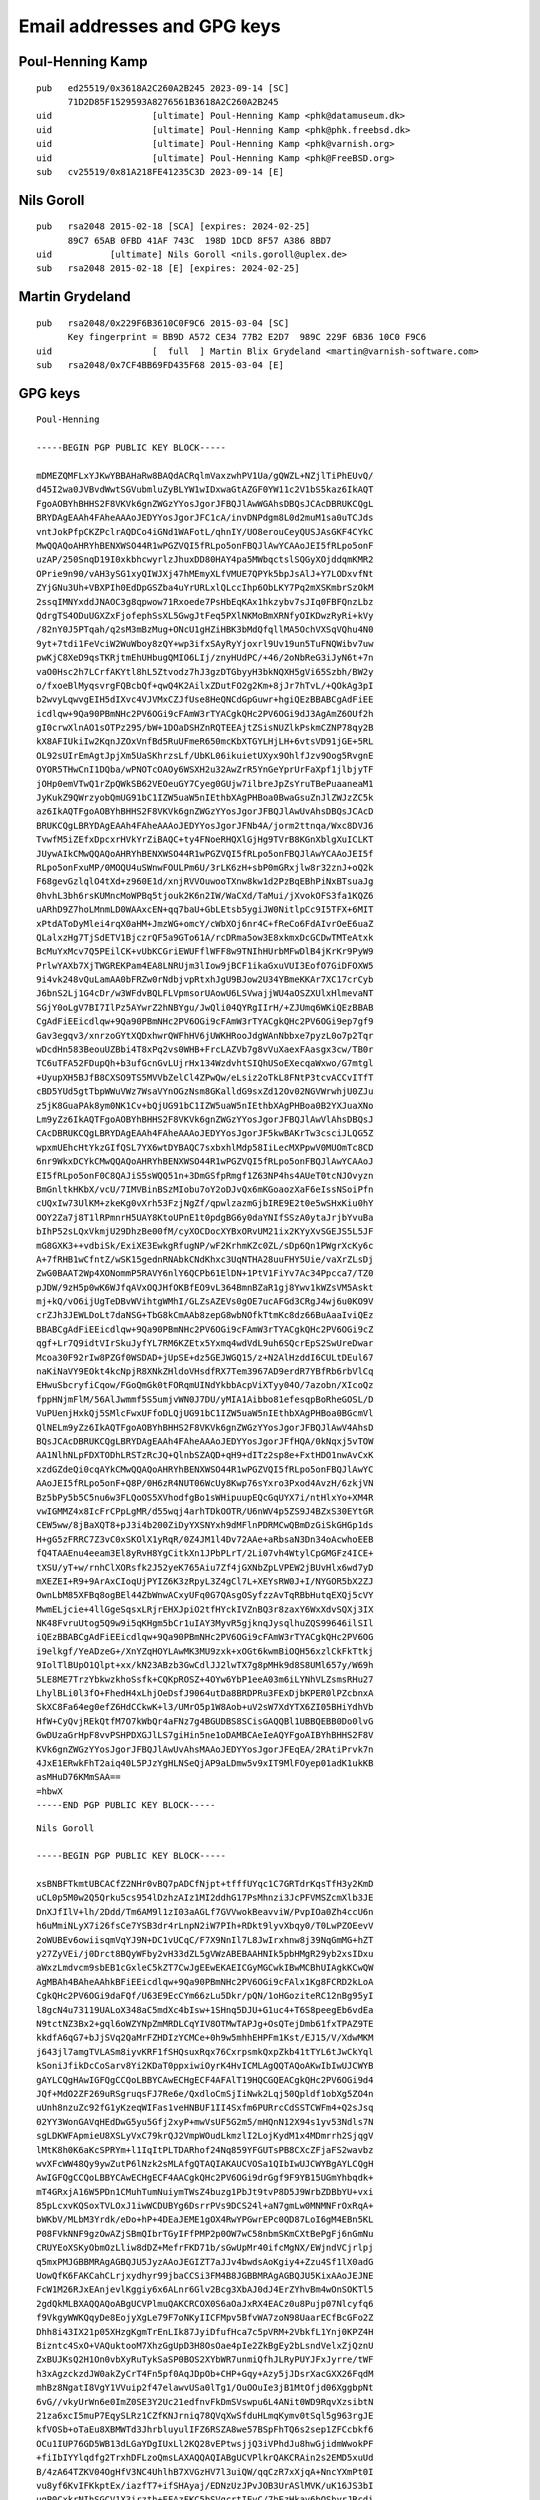 .. _gpg_keys:

Email addresses and GPG keys
============================

.. highlight:: text

Poul-Henning Kamp
-----------------

::

	pub   ed25519/0x3618A2C260A2B245 2023-09-14 [SC]
	      71D2D85F1529593A8276561B3618A2C260A2B245
	uid                   [ultimate] Poul-Henning Kamp <phk@datamuseum.dk>
	uid                   [ultimate] Poul-Henning Kamp <phk@phk.freebsd.dk>
	uid                   [ultimate] Poul-Henning Kamp <phk@varnish.org>
	uid                   [ultimate] Poul-Henning Kamp <phk@FreeBSD.org>
	sub   cv25519/0x81A218FE41235C3D 2023-09-14 [E]


Nils Goroll
-----------

::

	pub   rsa2048 2015-02-18 [SCA] [expires: 2024-02-25]
	      89C7 65AB 0FBD 41AF 743C  198D 1DCD 8F57 A386 8BD7
	uid           [ultimate] Nils Goroll <nils.goroll@uplex.de>
	sub   rsa2048 2015-02-18 [E] [expires: 2024-02-25]

Martin Grydeland
----------------

::

	pub   rsa2048/0x229F6B3610C0F9C6 2015-03-04 [SC]
	      Key fingerprint = BB9D A572 CE34 77B2 E2D7  989C 229F 6B36 10C0 F9C6
	uid                   [  full  ] Martin Blix Grydeland <martin@varnish-software.com>
	sub   rsa2048/0x7CF4BB69FD435F68 2015-03-04 [E]


GPG keys
--------

::

	Poul-Henning
	
	-----BEGIN PGP PUBLIC KEY BLOCK-----
	
	mDMEZQMFLxYJKwYBBAHaRw8BAQdACRqlmVaxzwhPV1Ua/gQWZL+NZjlTiPhEUvQ/
	d45I2wa0JVBvdWwtSGVubmluZyBLYW1wIDxwaGtAZGF0YW11c2V1bS5kaz6IkAQT
	FgoAOBYhBHHS2F8VKVk6gnZWGzYYosJgorJFBQJlAwWGAhsDBQsJCAcDBRUKCQgL
	BRYDAgEAAh4FAheAAAoJEDYYosJgorJFC1cA/invDNPdgm8L0d2muM1sa0uTCJds
	vntJokPfpCKZPclrAQDCo4iGNd1WAFotL/qhnIY/UO8erouCeyQUSJAsGKF4CYkC
	MwQQAQoAHRYhBENXWSO44R1wPGZVQI5fRLpo5onFBQJlAwYCAAoJEI5fRLpo5onF
	uzAP/250SnqD19I0xkbhcwyrlzJhuxDD80HAY4pa5MWbqctslSQGyXOjddqmKMR2
	OPrie9n90/vAH3ySG1xyQIWJXj47hMEmyXLfVMUE7QPYk5bpJsAlJ+Y7LODxvfNt
	ZYjGNu3Uh+VBXPIh0EdDpGSZba4uYrURLxlQLccIhp6ObLKY7Pq2mXSKmbrSzOkM
	2ssqIMNYxddJNAOC3g8qpwow71Rxoede7PsHbEqKAx1hkzybv7sJIq0FBFQnzLbz
	QdrgTS4ODuUGXZxFjofephSsXL5GwgJtFeq5PXlNKMoBmXRNfyOIKDwzRyRi+kVy
	/82nY0J5PTqah/q2sM3mBzMug+ONcU1gHZiHBK3bMdQfqllMA5OchVXSqVQhu4N0
	9yt+7tdi1FeVciW2WuWboy8zQY+wp3ifxSAyRyYjoxrl9Uv19un5TuFNQWibv7uw
	pwKjC8XeD9qsTKRjtmEhUHbugQMIO6LIj/znyHUdPC/+46/2oNbReG3iJyN6t+7n
	vaO0Hsc2h7LCrfAKYtl8hL5Ztvodz7hJ3gzDTGbyyH3bkNQXH5gVi65Szbh/BW2y
	o/fxoeBlMyqsvrgFQBcbQf+qwQ4K2AilxZDutFO2g2Km+8jJr7hTvL/+QOkAg3pI
	b2wvyLqwvgEIH5dIXvc4VJVMxCZJfUse8HeQNCdGpGuwr+hgiQEzBBABCgAdFiEE
	icdlqw+9Qa90PBmNHc2PV6OGi9cFAmW3rTYACgkQHc2PV6OGi9dJ3AgAmZ6OUf2h
	gI0crwXlnAO1sOTPz295/bW+1DOaDSHZnRQTEEAjtZSisNUZlkPskmCZNP78qy2B
	kX8AFIUkiIw2KqnJZOxVnfBd5RuUFmeR650mcKbXTGYLHjLH+6vtsVD91jGE+5RL
	OL92sUIrEmAgtJpjXm5UaSKhrzsLf/UbKL06ikuietUXyx9OhlfJzv9Oog5RvgnE
	OYOR5THwCnI1DQba/wPNOTcOAOy6WSXH2u32AwZrR5YnGeYprUrFaXpf1jlbjyTF
	jOHp0emVTwQ1rZpQWkSB62VEOeuGY7Cyeg0GUjw7ilbreJpZsYruTBePuaaneaM1
	JyKukZ9QWrzyobQmUG91bC1IZW5uaW5nIEthbXAgPHBoa0BwaGsuZnJlZWJzZC5k
	az6IkAQTFgoAOBYhBHHS2F8VKVk6gnZWGzYYosJgorJFBQJlAwUvAhsDBQsJCAcD
	BRUKCQgLBRYDAgEAAh4FAheAAAoJEDYYosJgorJFNb4A/jorm2ttnqa/Wxc8DVJ6
	TvwfM5iZEfxDpcxrHVkYrZiBAQC+ty4FNoeRHQXlGjHg9TVrB8KGnXblgXuICLKT
	JUywAIkCMwQQAQoAHRYhBENXWSO44R1wPGZVQI5fRLpo5onFBQJlAwYCAAoJEI5f
	RLpo5onFxuMP/0MOQU4uSWnwFOULPm6U/3rLK6zH+sbP0mGRxjlw8r32znJ+oQ2k
	F68gevGzlqlO4tXd+z960E1d/xnjRVVOuwooTXnw8kw1d2PzBqEBhPiNxBTsuaJg
	0hvhL3bh6rsKUMncMoWPBq5tjouk2K6n2IW/WaCXd/TaMui/jXvokOFS3fa1KQZ6
	uARhD9Z7hoLMnmLD0WAAxcEN+qq7baU+GbLEtsb5ygiJW0NitlpCc9I5TFX+6MIT
	xPtdAToDyMlei4rqX0aHM+JmzWG+omcY/cWbXOj6nr4C+fReCo6FdAIvrOeE6uaZ
	QLalxzHg7TjSdETV1BjczrQF5a9GTo61A/rcDRma5ow3E8xkmxDcGCDwTMTeAtxk
	BcMuYxMcv7Q5PEilCK+vUbKCGriEWUFflWFF8w9TNIhHUrbMFwDlB4jKrKr9PyW9
	PrlwYAXb7XjTWGREKPam4EA8LNRUjm3lIow9jBCF1ikaGxuVUI3EofO7GiDFOXW5
	9i4vk248vQuLamAA0bFRZw0rNdbjvpRtxhJgU9BJow2U34YBmeKKAr7XC17crCyb
	J6bnS2Lj1G4cDr/w3WFdvBQLFLVpmsorUAowU6LSVwajjWU4aOSZXUlxHlmevaNT
	SGjY0oLgV7BI7IlPz5AYwrZ2hNBYgu/JwQli04QYRgIIrH/+ZJUmq6WKiQEzBBAB
	CgAdFiEEicdlqw+9Qa90PBmNHc2PV6OGi9cFAmW3rTYACgkQHc2PV6OGi9ep7gf9
	Gav3egqv3/xnrzoGYtXQDxhwrQWFhHV6jUWKHRooJdgWAnNbbxe7pyzL0o7p2Tqr
	wDcdHn583BeouUZBbi4T8xPq2vs0WHB+FrcLAZVb7g8vVuXaexFAasgx3cw/TB0r
	TC6uTFA52FDupQh+b3ufGcnGvLUjrHx134WzdvhtSIQhUSoEXecqaWxwo/G7mtgl
	+UyupXH5BJfB8CXSO9TS5MVVbZelCl4ZPwQw/eLsiz2oTkL8FNtP3tcvACCvITfT
	cBD5YUd5gtTbpWWuVWz7WsaVYnOGzNsm8GKalldG9sxZd12Ov02NGVWrwhjU0ZJu
	z5jK8GuaPAk8ym0NK1Cv+bQjUG91bC1IZW5uaW5nIEthbXAgPHBoa0B2YXJuaXNo
	Lm9yZz6IkAQTFgoAOBYhBHHS2F8VKVk6gnZWGzYYosJgorJFBQJlAwVlAhsDBQsJ
	CAcDBRUKCQgLBRYDAgEAAh4FAheAAAoJEDYYosJgorJF5kwBAKrTw3csciJLQG5Z
	wpxmUEhcHtYkzGIfQSL7YX6wtDYBAQC7sxbxhlMdp58IiLecMXPpwV0MUOmTc8CD
	6nr9WkxDCYkCMwQQAQoAHRYhBENXWSO44R1wPGZVQI5fRLpo5onFBQJlAwYCAAoJ
	EI5fRLpo5onF0C8QAJiS5sWQQ51n+3DmGSfpRmgf1Z63NP4hs4AUeT0tcNJOvyzn
	BmGnltkHKbX/vcU/7IMVBinBSzMIobu7oY2oDJvQx6mKGoaozXaF6eIssNSoiPfn
	cUQxIw73UlKM+zkeKg0vXrh53FzjNgZf/qpwlzazmGjbIRE9E2t0e5wSHxKiu0hY
	OOY2Za7j8T1lRPmnrH5UAY8KtoUPnE1t0pdgBG6y0daYNIfSSzA0ytaJrjbYvuBa
	bIhP52sLQxVkmjU29DhzBe00fM/cyXOCDocXYBxORvUM21ix2KYyXvSGEJS5L5JF
	mG8GXK3++vdbiSk/ExiXE3EwkgRfugNP/wF2KrhmKZc0ZL/sDp6Qn1PWgrXcKy6c
	A+7fRHB1wCfntZ/wSK15gednRNAbkCNdKhxc3UqNTHA28uuFHY5Uie/vaXrZLsDj
	ZwG0BAAT2Wp4XONommP5RAVY6nlY6QCPb61ElDN+1PtV1FiYv7Ac34Ppcca7/TZ0
	pJDW/9zH5p0wK6WJfqAVxOQJHfOKBfEO9vL364BmnBZaR1gj8Ywv1kWZsVM5Askt
	mj+kQ/vO6ijUgTeDBvWVihtgWMhI/GLZsAZEVs0gOE7ucAFGd3CRgJ4wj6u0KO9V
	crZJh3JEWLDoLt7daNSG+TbG8kCmAAb8zepG8wbNOfkTtmKc8dz66BuAaaIviQEz
	BBABCgAdFiEEicdlqw+9Qa90PBmNHc2PV6OGi9cFAmW3rTYACgkQHc2PV6OGi9cZ
	qgf+Lr7Q9idtVIrSkuJyfYL7RM6KZEtx5Yxmq4wdVdL9uh6SQcrEpS2SwUreDwar
	Mcoa30F92rIw8PZGf0WSDAD+jUpSE+dz5GEJWGQ15/z+N2AlHzddI6CULtDEul67
	naKiNaVY9EOkt4kcNpjR8XNkZHldoVHsdfRX7Tem3967AD9erdR7YBfRb6rbVlCq
	EHwuSbcryfiCqow/FGoQmGk0tFORqmUINdYkbbAcpViXTyy04O/7azobn/XIcoQz
	fppHNjmFlM/56AlJwmmf5S5umjvWN0J7DU/yMIA1Aibbo81efesqpBoRheGOSL/D
	VuPUenjHxkQj5SMlcFwxUFfoDLQjUG91bC1IZW5uaW5nIEthbXAgPHBoa0BGcmVl
	QlNELm9yZz6IkAQTFgoAOBYhBHHS2F8VKVk6gnZWGzYYosJgorJFBQJlAwV4AhsD
	BQsJCAcDBRUKCQgLBRYDAgEAAh4FAheAAAoJEDYYosJgorJFfHQA/0kNqxj5vTOW
	AA1NlhNLpFDXTODhLRSTzRcJQ+QlnbSZAQD+qH9+dITz2sp8e+FxtHDO1nwAvCxK
	xzdGZdeQi0cqAYkCMwQQAQoAHRYhBENXWSO44R1wPGZVQI5fRLpo5onFBQJlAwYC
	AAoJEI5fRLpo5onF+Q8P/0H6zR4NUT06WcUy8Kwp76sYxro3Pxod4AvzH/6zkjVN
	Bz5bPy5b5C5nu6w3FLQoOS5XVhodfgBo1sWHipuupEQcGqUYX7i/ntHlxYo+XM4R
	vwIGMMZ4x8IcFrCPpLgMR/d55wqj4arhTDkOOTR/U6nWV4p5ZS9J4BZxS30EYtGR
	CEW5ww/8jBaXQT8+pJ3i4b200ZiDyYXSNYxh9dMFlnPDRMCwQBmDzGiSkGHGp1ds
	H+gG5zFRRC7Z3vC0xSKOlX1yRqR/0Z4JM1l4Dv72AAe+aRbsaN3Dn34oAcwhoEEB
	fQ4TAAEnu4eeam3El8yRvH8YgCitkXn1JPbPLrT/2Li07vh4WtylCpGMGFz4ICE+
	tXSU/yT+w/rnhClXORsfk2J52yeK765Aiu7Zf4jGXNbZpLVPEW2jBUvHlx6wd7yD
	mXEZEI+R9+9ArAxCIoqUjPYIZ6K3zRpyL3Z4gCl7L+XEYsRW0J+I/NYGOR5bX2ZJ
	OwnLbM85XFBq8ogBEl44ZbWnwACxyUFq0G7QAsgOSyfzzAvTqRBbHutqEXQj5cVY
	MwmELjcie+4llGgeSqsxLRjrEHXJpiO2tfHYckIVZnBQ3r8zaxY6WxXdvSQXj3IX
	NK48FvruUtog5Q9w9i5qKHgm5bCr1uIAY3MyvR5gjknqJysqlhuZQS99646ilSIl
	iQEzBBABCgAdFiEEicdlqw+9Qa90PBmNHc2PV6OGi9cFAmW3rTYACgkQHc2PV6OG
	i9elkgf/YeADzeG+/XnYZqHOYLAwMK3MU9zxk+xOGt6kwmBiOQH56xzlCkFkTtkj
	9IolTlBUpO1Qlpt+xx/kN23ABzb3GwCdlJJ2lwTX7g8pMHk9d8S8UMl657y/W69h
	5LE8ME7TrzYbkwzkhoSsfk+CQKpROSZ+4OYw6YbP1eeA03m6iLYNhVLZsmsRHu27
	LhylBLi0l3fO+FhedH4xLhjOeDsfJ9064utDa8BRDPRu3FExDjbKPER0lPZcbnxA
	SkXC8Fa64eg0efZ6HdCCkwK+l3/UMrO5p1W8Aob+uV2sW7XdYTX6ZI05BHiYdhVb
	HfW+CyQvjREkQtfM7O7kWbQr4aFNz7g4BGUDBS8SCisGAQQBl1UBBQEBB0Do0lvG
	GwDUzaGrHpF8vvPSHPDXGJlLS7giHin5ne1oDAMBCAeIeAQYFgoAIBYhBHHS2F8V
	KVk6gnZWGzYYosJgorJFBQJlAwUvAhsMAAoJEDYYosJgorJFEqEA/2RAtiPrvk7n
	4JxE1ERwkFhT2aiq40L5PJzYgHLNSeQjAP9aLDmw5v9xIT9MlFOyep01adK1ukKB
	asMHuD76KMmSAA==
	=hbwX
	-----END PGP PUBLIC KEY BLOCK-----

::

	Nils Goroll
	
        -----BEGIN PGP PUBLIC KEY BLOCK-----
        
        xsBNBFTkmtUBCACfZ2NHr0vBQ7pADCfNjpt+tfffUYqc1C7GRTdrKqsTfH3y2KmD
        uCL0p5M0w2Q5Qrku5cs954lDzhzAIz1MI2ddhG17PsMhnzi3JcPFVMSZcmXlb3JE
        DnXJfIlV+lh/2Ddd/Tm6AM9l1zI03aAGLf7GVVwokBeavviW/PvpIOa0Zh4ccU6n
        h6uMmiNLyX7i26fsCe7YSB3dr4rLnpN2iW7PIh+RDkt9lyvXbqy0/T0LwPZOEevV
        2oWUBEv6owiisqmVqYJ9N+DC1vUCqC/F7X9NnIl7L8JwIrxhnw8j39NqGmMG+hZT
        y27ZyVEi/j0Drct8BQyWFby2vH33dZL5gVWzABEBAAHNIk5pbHMgR29yb2xsIDxu
        aWxzLmdvcm9sbEB1cGxleC5kZT7CwJgEEwEKAEICGyMGCwkIBwMCBhUIAgkKCwQW
        AgMBAh4BAheAAhkBFiEEicdlqw+9Qa90PBmNHc2PV6OGi9cFAlx1Kg8FCRD2kLoA
        CgkQHc2PV6OGi9daFQf/U63E9EcCYm66zLu5Dkr/pQN/1oHGoziteRC12nBg95yI
        l8gcN4u73119UALoX348aC5mdXc4bIsw+1SHnq5DJU+G1uc4+T6S8peegEb6vdEa
        N9tctNZ3Bx2+gql6oWZYNpZmMRDLCqYIV8OTMwTAPJg+OsQTejDmb61fxTPAZ9TE
        kkdfA6qG7+bJjSVq2QaMrFZHDIzYCMCe+0h9w5mhhEHPFm1Kst/EJ15/V/XdwMKM
        j643jl7amgTVLASm8iyvKRF1fSHQsuxRqx76CxrpsmkQxpZkb41tTYL6tJwCkYql
        kSoniJfikDcCoSarv8Yi2KDaT0ppxiwiOyrK4HvICMLAgQQTAQoAKwIbIwUJCWYB
        gAYLCQgHAwIGFQgCCQoLBBYCAwECHgECF4AFAlT19HQCGQEACgkQHc2PV6OGi9d4
        JQf+MdO2ZF269uRSgruqsFJ7Re6e/QxdloCmSjIiNwk2Lqj50Qpldf1obXg5ZO4n
        uUnh8nzuZc92fG1yKzeqWIFas1veHNBUF1II4Sxfm6PURrcCdSSTCWFm4+Q2sJsq
        02YY3WonGAVqHEdDwG5yu5Gfj2xyP+mwVsUF5G2m5/mHQnN12X94s1yv53Ndls7N
        sgLDKWFApmieU8XSLyVxC79krQJ2VmpWOudLkmzlI2LojKydM1x4MDmrrh2SjqgV
        lMtK8h0K6aKcSPRYm+l1IqItPLTDARhof24Nq859YFGUTsPB8CXcZFjaFS2wavbz
        wvXFcWW48Qy9ywZutP6lNzk2sMLAfgQTAQIAKAUCVOSa1QIbIwUJCWYBgAYLCQgH
        AwIGFQgCCQoLBBYCAwECHgECF4AACgkQHc2PV6OGi9drGgf9F9YB15UGmYhbqdk+
        mT4GRxjA16W5PDn1CMuhTumNuiymTWsZ4buzg1PbJt9tvP8D5J9WrbZDBbYU+vxi
        85pLcxvKQSoxTVLOxJ1iwWCDUBYg6DsrrPVs9DCS24l+aN7gmLw0MNMNFrOxRqA+
        bWKbV/MLbM3Yrdk/eDo+hP+4DEaJEME1gOX4RwYPGwrEPc0QD87LoI6gM4EBn5KL
        P08FVkNNF9gzOwAZjSBmQIbrTGyIFfPMP2p0OW7wC58nbmSKmCXtBePgFj6nGmNu
        CRUYEoXSKyObmOzLliw8dDZ+MefrFKD71b/sGwUpMr40ifcMgNX/EWjndVCjrlpj
        q5mxPMJGBBMRAgAGBQJU5JyzAAoJEGIZT7aJJv4bwdsAoKgiy4+Zzu4Sf1lX0adG
        UowQfK6FAKCahCLrjxydhyr99jbaCCSi3FM4B8JGBBMRAgAGBQJU5KixAAoJEJNE
        FcW1M26RJxEAnjevlKggiy6x6ALnr6Glv2Bcg3XbAJ0dJ4ErZYhvBm4wOnSOKTl5
        2gdQkMLBXAQQAQoABgUCVPlmuQAKCRCOX0S6aOaJxRX4EACz0u8Pujp07Nlcyfq6
        f9VkgyWWKQqyDe8EojyXgLe79F7oNKyIICFMpv5BfvWA7zoN98UaarECfBcGFo2Z
        Dhh8i43IX21p05XHzgKgmTrEnLIk87JyiDfufHca7c5pVRM+2VbkfL1Ynj0KPZ4H
        Bizntc4SxO+VAQuktooM7XhzGgUpD3H8OsOae4pIe2ZkBgEy2bLsndVelxZjQznU
        ZxBUJKsQ2H1On0vbXyRuTykSaSP0BOS2XYbWR7unmiQfhJLRyPUYJFxJyrre/tWF
        h3xAgzckzdJW0akZyCrT4Fn5pf0AqJDpOb+CHP+Gqy+Azy5jJDsrXacGXX26FqdM
        mhBz8NgatI8VgY1VVuip2f47elawvUSa0lTg1/OuOOuIe3jB1MtOfjd06XggbpNt
        6vG//vkyUrWn6e0ImZ0SE3Y2Uc21edfnvFkDmSVswpu6L4ANit0WD9RqvXzsibtN
        21za6xcI5muP7EqySLRz1CZfKNJrniq78QVqXwSfduHLmqKymv0tSql5g963rgJE
        kfVOSb+oTaEu8XBMWTd3JhrbluyulIFZ6RSZA8we57BSpFhTQ6s2sep1ZFCcbkf6
        OCu1IUP76GD5WB13dLGaYDgIUxLl2KQ28vEPtwsjjQ3iVPhdJu8hwGjidmWwokPF
        +fiIbIYYlqdfg2TrxhDFLzoQmsLAXAQQAQIABgUCVPlkrQAKCRAin2s2EMD5xuUd
        B/4zA64TZKV04OgHfV3NC4UhlhB7XVGzHV7l3uiQW/qqCzR7xXjqA+NncYXmPt0I
        vu8yf6KvIFKkptEx/iazfT7+ifSHAyaj/EDNzUzJPvJOB3UrASlMVK/uK16JS3bI
        ugP0CxkrNIhSGCV1X3irzth+EFAzFKC5bSVgcrtIEyC/7bEzHkav6bOSbyrJRcdi
        k/lS1rn/a4z6AtjAFsbbtG9Uc8vjAx1KGyRpiew6iq86o2cYnsKaXuUyBMxxbvmq
        HEczEbGTNkuYbvGuWQBypZWhWsuFCxmnHmSAJYEIfxDEtcBW39aJIrn66k2b6nsq
        cTAUD/V3kwFbgBBKV69kbbnGwsBcBBABAgAGBQJU+WmhAAoJEFhKPr/nBc3NQysI
        AJSZK7STZFTeLamEK82/2TrxOfhKbNfWW9GAoAHdwyuDvBNm1F4YsHbbBkAl78nP
        /qyvDlrcv8zG+3D2NQ3TLElBx4YfM6ylIF1zLRY60YKLi9fACMhZzfhRsOeWYvpG
        PXFtxfam61rlPH24UyfTOEEGQPITgL83j2LEd9jFBqJGI/q7Xyf7d20qowEx3GVQ
        1lkpN+bbqyG/+RvG/Vj1jYqDLt7Iaosi10zAwK1bzIeGV0AkKBwdA2GpyvCWJcnf
        QSbNf6e8uHyDCyunRfRfeydiTQuwIw0gM3qtrX5D87yUaz8dEck3J9Oiz57OblpJ
        LvnpjRgzUirhcHynBUioHIzCwFwEEAEKAAYFAlT5aBIACgkQ0dl+ITNbIbKfCAgA
        mfHq5GKebrdQAJ2/5XFKR2LdQ72FLyRM6xcPyiQ2jKczocVDlLZG9FLpIgjv+oA1
        yH5oZums6ygmJ+6nxk81wM432UbOODIoQwTgMB86gXT9MC7fBS8bEKbMDV4jWa/+
        KmsTtmy6WFaFg6sE0TXYsuxnd8fjOiwcQB+OyUrtdAPQTceMXx/LEaO/bMUR9ske
        ous7cKu/wiTaHSqPqWCnc/1qiOaK7cb6V934ULYuoyF31vki/0i3Swzk5Z3wC9JP
        cTKEZyxQysBI3Y7Rk1VOU/lKQmkqVewlQWC+2Vb0NxEzvN3GM7iK/QnlbIr2UJId
        D3YF5STL3gB1ZzaMr6UuDcLBXAQQAQIABgUCVPluJQAKCRCIgvKXPuUUXVTGD/4s
        7YTQK9Grw3ZozyZWtGVMWRc1WXlA9MZ7Ruho/m4mg9DNlToDeTZwauUpJRT3B4Mp
        PF2owJcN6D8Zxf4my7rKhxjUEOkPYS58xwNBkeO6vVH1ql7G/oni3Eycmfp+mUfe
        GRElfWWji1QbqRQcY5+RqEJB4+F1nBytBA16kKbDV/vewcQoko1PqrJjyrZKKm0j
        /Q4oTo1NcfmKyHs28mwSt7+eqLylprruItE6QmdsSK42XpelmyQ3JyJYf1rL4y2U
        B2BZmfjyqozIR2/goqLj/X3srs9ra9e7uoa6H/ZDxsZWkNjL6l62kChcO/BiQYMD
        L/lUV8cIbBBqZHllUb9HLgLM323k+D88vFPRJ0Nt89ZSoAyuMSyQud13DNcZSVGn
        MWGIFicwzXlWHHNVHBLUdc58U2dlbQwZaTALYK1agB7hUrpFb/TZqpEgjKNzROz5
        iEvX5D7qdD3vJRPfIrkDLFGqU3kgIHIFL5fIGCFL00xNVwb6vmHelnrhcBuBXr9l
        zUHILAhNx4+hRF/PO7rHYPQS8CaYfd9qbYf65A7x4WhmCDH71E11kDa+OSAC7m82
        daSGrKDeGCbRJ7y1Pnsr1nqKDPkKeOybUg34LbIE6E8aSYieFAQ7C81Hg8iSarVu
        kwXYiw/4ig2sLQZV05+/Q511COV1Gyd6SdVV1o/YrcLBXAQQAQoABgUCVPlmTwAK
        CRDRe9FSP7ivHqFFD/40Bfk6boY+WS0mdvcS/+3LIIYYGHKxPvuyqZehtN2SZAcm
        mFbNHfZ7VrZQUHogpG2CNC9xYvoa8F9d/LzqiTPctIqOwIXcqlhelx1OnxX4p+pD
        pALv1+QU+VUJWOZObLZza376biO4jz4ZFRVasAl0EFqavUAKrgPG9iR41mZ6+xB7
        E+LOonEmy3lb91LhffTInV5EpLs7BEGXYLOoEAUHz6oByUpA6u760CJhNC0jntQI
        7jf+h/tEbWH58ZowrWWO+iYq+tJz4LFOi4iDjURzhr6GXpeKyJq+KwF5kTrR4YFR
        xi8YH8NPQhNEtDczATKopyAWVwKARzTsxnRb3wCe9hakXWUyEC71b01O6bZPTYc+
        RfJuY/lfxoDe5bicN0TiJBta7qZ7tQYmCG2Z2ioXwXgZTQb0En1tzSFOSXNmCOpH
        e51G63+sOusImiqEn+/SiXqxhdxYIlRUdP3dEsbNGYHoldiFHKnKgTO6O6IYmZQg
        7BCov8ZZN3CPBBXi7wGt+6Av850RXUNzxWrPazZvBj+cJwvTD9jufi7Go2wzjYxP
        oP+VAZs03F4TIPnIejoNf/r9X03/BLp7xTegtKUR9EDOl3RLHYq/72ee2skA8uWb
        JiXQZ5JewB1ThjiX8FWsGpZBdhkCoCh1TT7Zu7HXXO2tnrDlZgynyb9EDjacg8LB
        XAQQAQoABgUCVP70vQAKCRARoSTYZcb6JObSD/9tVYePf99cG7r7LeFRejBHhySR
        so5RrFsuilI/CcDbJFNsW3mcrTJnhoU1P/rhp5PAfRxuLU0pxrkeNXnSC0nG4ykZ
        Nmz2mdWkGrQ/dds3e6A7PjRL2pz7ZMFa11TKI0jU8hnp9LUGmCRc5qI6pHlxzR7p
        BgyjWoVTKWCDQNTe7AaRwdDV5/KatoPfF+Dg2a73hmqSq5zYhtzx80zl2COSU7m5
        Uu11mLGiRKtYskXg/31MVHs5WfxZVk73nwgiih0hsD3/Hg6Q6Ax7ziDol1ExZE6O
        lrwkQjJvu+wD9AcsbHabZuQ6YWN9CKtSk0Cq6bvr6E0eabjfN3NZ5ubBypcmQWIF
        NL7Bm2MtkDTzs7ijzdhYyZ+vlY6egQGPteYoyZQCsL4bt+1D/suRpSzxAd5Ko/iY
        8TwYkk33sbPbliVAmFTWyIa6SC5AXO91wr/3VPwy5tc+2gvEYjxhLPI4ugw4IdmE
        O8XvgzJ50+uVuy5u6c3xVdh5zVM5NLMW2Jaq68byZMGbxgIbyzEkjiBtLn3QIIgF
        KriyYHdnrIFMKfYIIN0lNWbX10cOh45vKfmZqq2PTEITaap7Wj7oeG1kkMkj/g/A
        lEOFlTghLJBfOxaaCqvH5rnVzxHOLF82pEqNfSFBy6qsEbN4a7PWJr+2k0coDLmy
        URAPAnybIUHgvSNVsMLAXAQTAQoABgUCVcDZVgAKCRDKLqQM0k+AinA4B/9kOYxQ
        BD7gYpNFTptyhUVRuXc/Vl60kR6CuKtS0AmPyMOrLtt8pR2Yjn5gbtWlDTLyKdM7
        utX5WJ+l2hKYqYfcZ+IIgZAv3zCJ4idDoLIX9AwZ2Jb0PoFsty84UzyTyIj1Wn5g
        4/CCCxtJAjKh/+JPZs1Ju55Myw7sy8tmeu8TuvPx8jxVvz6sZGQBqPLEti7tOiWB
        gAGmoiORHJNj1F0B2jpGMbG155VfXCnaUvqFh1G5OJSNZcsorAAXb1f2+NjcfKTP
        bJhIcou+WgTwhU2J1haEgPB5viS/uhJdmMVjz4zrFrzn6Cv42j95lUwgS9XP8wqs
        1cFkxZ8bCwLmIFZfwsFcBBMBCAAGBQJZU7F+AAoJEOUwvh9pJNURpz8P/0NBZdHK
        PD2PP6dS9pWFa586wz7w3CfxMz20QpSt0kfAlSeNqgRVZOgklLxd3r5xppBGGDep
        hECEJMjg8DG5CQDjWxKPoVvpa4oyrfBjqErO3LjIn5STRaTYGhfXmH/PdmmxVSSP
        lvXmtQYr20UbK+WsrPIm+/noUrZBq9LXzTPV+wdnH71qVccmYjTd7gOZ31vQ+n3i
        aiA5FQH8c7ZUq4gTxIP/U4GspmmkEL7z8u8uBJqqUs4WyniObHJpl549kY0nlJyw
        Hv5WEl0bQIDV9GNfrJBmSRFA9p+dUYRKNbVDO8dpC6iMdkwhJxZdzvXaxC9xEZvO
        rafdcGss6nZUwsc8Xe2t6sdlLQZZJvjj4csIvph3ztmQhFqXG2Mo2M9o59krJBQ+
        aVr6JNSYHVeW+REaZmS0dsNppN7Au3qY/tVly9z/983q5C/tEQPbmWIZUNztsFkT
        vYQTiJevPy8pudcfoy2VFYWUOOXCiX44NBjuZzB8AlfGuCZ/v+I1GAI4O9I/Kq9L
        UAoMiWrSZm4ys/J0G0cfi0L/MA+ev2TGnD3H/Ahzgr7kOSj58MI+YI0WT9BbV67V
        6QJJq/NA/lfdHMOOLnjtIa04le2VPPWBfKgDVyl51LshFt15uSyDBw6KocNvHHYu
        5fxOaMXTxjEvgArk8PpxAtEsp3miYOTDMqvjwsBzBBABCAAdFiEEZ7HjZIBc7Caw
        aMamxcYbd70TMFsFAlyTVg0ACgkQxcYbd70TMFujEAgAgYkfwzBnU/luQckYPD9f
        e5HrUQ93xKGqK1ZGfrh0AHppPjjOAJecS4EJeFydt8HDYZQTllGLzKpX/9rrBYd5
        0kM3o2vEVIyNJVohIQRUdkNtHNg+oWD83dH0YEYpkvFgKpW1xADEZVrddsnqlFjT
        tFAScpTp2mgvKVRgm96LguEGy5IgXshxbLp6xI1eDMM0R+Nf5FhP2N6wyvwIj7WU
        ht4YvNY6pkg7gW6Z0Oh4Ptd8pciCzTbBDtc/N75aUjVgg+slWtBSxSTJd2TQqYin
        seBbbPzl1xNiirvVZK1JP3bs5QnL4ayRtBaumOCJ7OYPynzMsNHqlSL4QWALQJkW
        KMLAmAQTAQoAQgIbIwYLCQgHAwIGFQgCCQoLBBYCAwECHgECF4ACGQEWIQSJx2Wr
        D71Br3Q8GY0dzY9Xo4aL1wUCZFDZ5QUJFQ/ZkAAKCRAdzY9Xo4aL130wB/4lzDEo
        R/KGGU4/Rtk9XSW+kZBwEVYlAXalxVFLVrtADePrKfSS/V+Q3EguVtRU8Lb7VnED
        RStxDbOXQyNJZTibtrICkbVkvm0CHitilsY8rsPVk1TYtbQjbZdRBVkFgVdnqPO6
        2lSE+RVQORDPUILSXeM8dqi3nEmMRQPsJlauMF3pwi8UsHGQhxD/q6j/TpPylRZB
        WdABGBwokrugpFsZ4/qU3s2huuYiRDDyDu4DPNCl1ZaGRKbtybOlmPyBN58wy6Jm
        BIsWxMOXAzsgGA9q/0CPABPO/SbJHCP+gSwllqQvluNVRIhjvAmVtZRfPWurxbbp
        Lcs5/7rN5Xms90ZLzsBNBFTkmtUBCADVh4rQc7CEj4THZMaegT37Fj/0IO6+ot3W
        vTKYU4rCL3Y0J7fxZtgWlaWS3edSaPjoFBdndG1enTdbHhcKFdmSOyCEAdSggqR4
        cdKh8DtMgilvXIz050baD3tS5GzypVjJm6QuDczDwdRY7bbuCotEbE7yxGrRvfNr
        iSA53ZlYk2urVi39p2taJUX+YIhhA7rPU/+hLhPzHglfJEBaAp/zaVKhQBjDGTWi
        OZhvdIzo/KHWfqDb9/zHBusdvAtBIEKHackCnjPDtbSOZeZLoKo6a7wvftS9Cy3r
        0QADUb0EiYmxQ0lqF3H79dPwQ5AyBVql9KWWn3UYzYpI0CeAcRdlABEBAAHCwHwE
        GAEKACYCGwwWIQSJx2WrD71Br3Q8GY0dzY9Xo4aL1wUCXHUqDwUJEPaQugAKCRAd
        zY9Xo4aL10xwB/90C6lmSeUwIRYOJt1rFaTVJ/DIbcj+0oPASm3R6al71tZV6X4r
        n1n+wZe/HDZxYDy1GxZLn5/GvIG2Fxtfwop1JnPtl7yBD7vVWMbBrDdYmOtStRuv
        Lu/ocUmZuwSlo9hSD9OIC5IpWevhZFu2XX/GwvzRLKYX7ZfB2qsuoFhii+v+j1Jj
        QDiZh9zw1Dp8szxHzSvJ1VjVuRS0KMtT7lkZXnGL1fdYK0BKImYDpyGofAE9pRbI
        Zsxe2eZMkZsm14xSsgk2HpgU0TMk/irD6QtIPbUyCK9yV1VpPJSGsZH7H8JgJZmZ
        f07Ymc1D30fM/47E8ddPq7TJvJT3nuMdKmKpwsBlBBgBAgAPBQJU5JrVAhsMBQkJ
        ZgGAAAoJEB3Nj1ejhovXoD8IAJeD4fmA2rz8ppuCYYdNfZlD76r0KntoQVwqYB2T
        PrmhMYV62OyUFuJYpPQNu0Hp5AwobA9BOx+W3BcaHgwHwRW2dyGmSX7SSrfR3Fzv
        YCfSgTvJ0e+Ku12Nbjqga7wgMJ0bWCtPtfOWgCZ7wNm7+AU50BuYlYolQDEyjFV7
        zzUs+zFVtPB73bigEx9ep87fUSQ1U+QJOrCOQLEAJICAOBtltkgWtE8CERhcOTl9
        xX9pE9O+rqv1paQqU9ckINwp2DaVSb35ruh6VLiBRfpgP8tcIZ+qi3MXzO3Q46ac
        6OMtb5SGVG3ZhSzAHLlhJ2eHRmOMiEAJ7gqzMaOW4kQTYCTCwHwEGAEKACYCGwwW
        IQSJx2WrD71Br3Q8GY0dzY9Xo4aL1wUCZFDZrwUJFQ/ZWgAKCRAdzY9Xo4aL1waH
        B/sEPzE2rrYqeis8ocw0NzWRHJZmBy29pZ2zlgCLeFMZi+FZWkjzKYRS2Gbveo+7
        gBfiRnYSGzJ3FGOeol42waiyopZ2SwKSbS/BiJ0gLlodMyeRKpAl5OMvGQXBvsvW
        RW+LESpP/RWwK5KYbNKkvQTEp27f6j04CA8n4/qUPB1WFVuiNN9e1ChXGEGNqKu8
        GaFf8fExJP+i3Zfv5Cw7nFtdPkwIIeSEavkPMp3UegMPVJ8X7B0TPOOErGIGT1ng
        CazP785WGY55PzDJrOL891qOtiL6z7YmeEFGFXS0VEn6fcxCUTV3dOt3n8GKzjVp
        pslqroT1Fflesvd/YtWp8kcF
        =2m+C
        -----END PGP PUBLIC KEY BLOCK-----

::

	Martin Blix Grydeland
	
	-----BEGIN PGP PUBLIC KEY BLOCK-----

	mQENBFT3Cf8BCADr8e612m6rxb0DdbE2Ns1ZvK/rrTN95rXdmJwnwaSH+rifgufT
	y6M6einL7/ktP4DMcqQYnD/Eejavwb2dnF4F685zGW9X9RVA+SiCls4skviTK2OW
	OpFMLYJXr60VYNqcWlp6Ynz5kimYTzMN4vAxClh4K7S4ppZo7KC1CYRGT5zQdCaS
	d+ButxKqSXgndd4LFN4Dm+fCFLF4LYTFXSOLKo17eYK+bDIS2uIHnGy7HreKSiCb
	2CDssBpG695zFC23HoD3/s0hyCVEJhJIIv9qzbpN1HiQ23ZHvHYYRuMvq4P1nd08
	WQrxwgZRQuAj6hkwB+qAsDGd3pnlbTKK9o6XABEBAAG0M01hcnRpbiBCbGl4IEdy
	eWRlbGFuZCA8bWFydGluQHZhcm5pc2gtc29mdHdhcmUuY29tPokBHAQQAQIABgUC
	VPlqNAAKCRBYSj6/5wXNzXOuCACURuVJbPgKQkwocLADhAVu28kgcjuYiiGVwxRQ
	HTOZ0vFj40Q0zyNELarmz9+FEbl9q4C/EhR4Y2LpCJEoZuZ6GjsZhfaaHsjeE8c9
	EYLTQwpc4FUzX4uXj7W6Ja2qzcKczFp/qzdil5jKX0SJnb24wSrnld3MGrYaIsmv
	MNDrDr9E3xmgG+XumxT6P0JOOlR/No0lkzxKqqUroI3N7JNNA8GUHzsHtrIz50+N
	7X4bFZhH4X0VTWma1Nb4EOTbrXyX0n2luI1Hldxkx68c+p7HjbhllarWeQczWPLu
	15UWyPQo4QcTVgn/vCK87qnJI80fP1fKBClbFltHl+hF6/dGiQEcBBABCgAGBQJU
	+WlCAAoJENHZfiEzWyGyGdkH/jAaxt2BPt9IZGLLegU4Mp0jy0G+xcorSVmnSobT
	YjD/2FuWUdRMahCoIjs0BdCsGsOUw28+CRuK+SM0fBZUjCgIjQ9u4wYul5lot3bO
	7houSb6uNqdxy5gAvyldS6Svbh/s3Hl7IS0EpzF34EYJ1zjAKny7Rj8zVVPqAlbg
	BGuo267a93IQjXmEjtfr1pqAIY1h8o9zVK+m5mziNSKVLYmtFQ7kktziXXoA7aCQ
	u/fRYlt7elvrad7FSbIVZv9V0FbqSykrpA4X97Eu1Xx1pvQ2ZEdjPPfby8VKg4+I
	7O28N6asIg3qb832kIUMVYVObO308jI7XLk0+BGVoWam3eGJARwEEwEKAAYFAlT5
	aWgACgkQHc2PV6OGi9fjKAgAjVtuCme4qkolHD9nlG8uoBYW8a5yKByhL8og8jIb
	TLl0ZBezkeaim3rPoku8TDC0Epg8Vxob6MtzZueJXecVRfSxyKP1Nry/yvgkWXX4
	s04TcUC6GjA+GI7dElV4zu9VKI+FhQuf1XZTZYOhDdX/fQMEl6jOxFbxCPhjLutL
	iCX1R+rkDdogmbSUhETMxMIQ2u9r9n3HGclT2b52kCTgfErAbpPFDzJivMr4SC4I
	9JrFnyRhILBlGdKt0xVKGhdyXPTgzQc3CseLduFHhhQ6AiTzxpfWzkIePym+/rtm
	6lsQ6Ve04+JDWwD41Fuf2Zeyfuv8MtzzA8OLpdBjF/5Re4kBOAQTAQIAIgUCVPcJ
	/wIbAwYLCQgHAwIGFQgCCQoLBBYCAwECHgECF4AACgkQIp9rNhDA+cY8KAf+II4U
	jxjZkTaSsoRSY30OcYvEhtOoz78MRhHOCNYCKxH8A1IgwF+bBgybT+k5gRcffsj9
	vkgUb2aI/66Ui9OqGI0746s+cLutUlnE6f+ywVnuaW+eVnRBdKDvf+aRhD4VwYf9
	bHIkyZeRy8TU+fwE5KC4aerz2myUTRkjN1fv+HpQF0tAlaR3Wo9mzy/b4zhkvv0j
	d9S/NowvLcvN11Ibe40lT5WjjeHKIHz1AQv78oPDr2blmcfcgDH6zJuOGpUEArPS
	hEERYiHg+/dQWG8QNwEGRjkEmHziFi3+2NjW/t/9dqMulazR1y5bFfQz8OzEhOHT
	eRy5zCjie6VuOGPovYkCHAQQAQIABgUCVPlt0gAKCRCIgvKXPuUUXSrWD/9pOPky
	GhE0UjdH8gKKzIRdtAuNBkTO5taUucpudPDW9UGT+yIV6o5pneoDlI5j0vW9bsen
	QrK/hYCi69R2K09SjcPJ8Qi/TRzpQ3wtZumpPwg5RNZ96cUs3eEQCrAP1Gy614vY
	APAZec00HpCKHgKe2OcCpoX80dHUrNX5kw8k9niCUEVTZXAux3U70qGb4uuJ5GNg
	rh+bRc34B/AZfAobYHuunRQZksHHDTveNvUY6QOKjDIS1/92AvM2LnuyQQhsndpP
	NNJpTRFYy0DJgD0TEblYx2hE6o9GC45Gf3woWbGV8PQ7aaHLtU0gctzxQRF+tAv/
	nvm/g6QrdwQRoAJ6Eu33ba+q10q71cpMeLF8UGq5UKeFU6FBWhedLJWWBPg07Qph
	K3SHEV+Wb4V3NCpGamcdmyUVZioX36LctRN/zLKUlTrODphajyraY4u70EQVWfal
	y9mRUxc8RLCd/R6flWYfKhvQdPHNiRCNjZMSOxR4pnwWOjArCzdo2cyQ0gRNWTfX
	NKy44mP5gQkIMkBAIXIVjnZRkVhwkZjgA3eT8xEY9C6BI9nkM+mZw3DuwZqt8mjz
	zQcvQ1KYGivzqJsRTgqorSm9bTuYa8gucev2DCtMIxyArrPqzbP5Aa8JmtSBVs9Z
	Cn6vvplSYvi7r+4vmnNoFAYzTwSSYYIhE+uA3okCHAQQAQoABgUCVPlpwwAKCRDR
	e9FSP7ivHpydD/43YK6CSuLkUdg5ShHQjbTC9iPEInNLlR4r9oVX4szFkvibcKFe
	29kGoMKjB40uBDd8GBVGklbxnaAqr1W7ueKkNPZLkYJCns/VRRhD4Pam3Cvs/duz
	n4mZ+zsR2mL+sQJ2JvtmPLKbEVuAKYLVaDy6AHwCu5f8iHkD8YxstQzrrV9ducIL
	xIdHpVcLHs/qkAkfg15gflc7k4MyC4dQJuttWTI9BjRjttyFEMsnV4s8asTzZHDN
	T97W8XxkTsMviiOwANspCI8E8tZqX5cjq05Cqgefi/uYyriOkJnRZJKAid8g/DUL
	TJYSuP4f12aZF6xGm92GFC5ptfiYZMmMPjpwUofCbaeKUPHvZuS558UVWqEDz9GI
	WCXuXaHsoqaEA28lZDcqr9iKfd5wp2TFMSX+uv7L0L+qs8jKjq360L0mAESh7X0w
	YjMhT/7I5kLV0xHrwJYPxLEMcdE/2+VAgfbdPIPoMpIeP8k/iZ0+A707scZhzvCC
	kF6Y4jdGnqRns2oIUq1j0+TZjWgUc2rXJrMvew0Pt0A9c8M6Ax1/6TQDebVPpf4C
	YH2k0xaRv1T80Cs6DNc+daFCJ6EGQ8jsjwwICGqgBrtpxC2LTKWY3KKJ4laXrF7J
	eRZ/HrG9X0s9nel73xuqp2JOREDRl0vVzNNYEUyJDXQQQGg7OCsEfMpCs4kCHAQT
	AQIABgUCVPlq5QAKCRDlML4faSTVEQDGD/9nwX+vQy03kE0zh03r7Yp9Xd28LOFa
	5n7HSlm8uopKSj5bsVbGM13nlgVHgYYFfNh/70GWPzFHrYbkVlIfFPeaFEHFYOlZ
	VlgJB6gejpHFNJ3KCmhgB4Czk+NEY9heB6xHnBk7hiHKBSY7ffB52WvzPmp9IFNm
	yROtXX8XlBcS5v1p4XBLc5AqKG/H5x8+ZnhFlpBnqfkl3iu8Lew5tx7o/KtnYRlF
	yMVhKOX7zq9KW2Prb5oMUeJNcf9qtKFGmJmJ7aEaASrVs9t+OqC97KLavY0UVhsp
	Ds14bSputqgMH5/Ep77AvHKzZ6i5bZ10CUUmLa0HBd/FYiGlZT08s0/VND3EbjEH
	LCpDM7odBo/a4URor+x1R5zmPVgwRwH0VcxAyxcCEM2YT7kBmxr43MCafPi/vp09
	P9jqKBFmfuRd5RNqXLNOSbJHK6q0jJunCbEiGh/hQhBGad5YzemIjyECZsIjSRcp
	lqSOoSaS48XYDXJxzpvtKUT1XBj9LxnfW2Sp7cArg3jW+sVT8J1mXhSvNCvJEe9Y
	gXfmCisgy99LpbJ2SPHEysHNYPQGlb12uzhtQZ4KyJyFIPf4uNGyqTfkbMCu8H2p
	tSt4mTy7yX25z4Xeyf/r5pryodiDGjqIsizDCv4av6rf53U8p1Kt/XNLvkj0Q0b2
	gUec0zLwJY1uH4kCHAQQAQoABgUCVP9g0QAKCRCOX0S6aOaJxc7bD/9oo+v8Kkc+
	HGmSzLRXeCAhmO47S9h36cKZgPWH4WdUagtCsTu4/qMZ5YCL/3eVSQLOBNjQ9Mu+
	kGbn3lpFyBgi5/0f15UO5g3mRgF54FUXMkbZ6GE+2aoLT/+CDeaiyDCO9ly89GVQ
	V+q8Z6WTQ54sVWiGTCEZr5dFQxb35OuBGm8R7QFiWPkHdy3oq5CAW8Btp66AfWnu
	C+Ycli9qjnfh4sv6M1sC9URFv+ieXL8o1nPZ9CidxTBgr0aPgGK23xo8V1M31o4H
	TwWUNBtz6KFIknd3skiRtodCca3WbQW0NlVaGsYSWhTUAnDHJe/lW9/DqB57TFuS
	IjwpMBykTRFIDOESkAyqgwq+SDBquTN2neLJtakUapxB5yLBrCToqs5JhABW2x0V
	hIKG3/b65FINf2FQ15KsUSPpnV/cymE6mNxxEdcat7uMWGQa9jqPbmDwXD4pYTYD
	fM8ACAz6ps9HHPp+4rY3klwtO2cJvAz+MzWtPICAvQauKI9urIuTcPGGp6McaXiM
	SGW+/RU6Z2fg98mO/1saUFboO8qS8/M/OJQaO2sLqLQMZ9LzuHeRn7NVnt4oZJYX
	RwPJgSIGs/vam/INK+Pru/upzqLtecQfHwaROgjYbdYB4Ns2NDbymSr8N5sihkjj
	HYfIZ1TcHGY7Ldc6A06wYm3Hm9Fxz/m4CrkBDQRU9wn/AQgAxPEz/jch2erH0tLx
	sLSfVjahd+xgLt3Ed2HzIcx6wx8xQK76vPViZaHyBtE0b+0pFtbFYz8lLQMAjKwV
	Prvp1JFJaqXv/zQ278axT5DPXx2oGLMh8s91EbDxZHCFyFqILonCQm0YruBT68Q8
	+NqWL6MgwL0qwd1fvRVguKVHnQI0y+tH8J8uVdSF8agGdC3Z0GQbSLh0o/99iHkI
	zfTiVImtgUiD0YigdZqnGhl+qacL74HKbEQpBMj2NowRc5UHy7LQI3hqqB3Csw5a
	hC5MRxVKhJ5MGWMgh8BY6m7N9zzIyKEtFXexg+N3NO5PIqHeOj2Kz2MZ2tZJ5O46
	oSeSRQARAQABiQEfBBgBAgAJBQJU9wn/AhsMAAoJECKfazYQwPnGeCIIAJt5UufH
	vsDL3V5UgOY7VTjesAe4+XndU26oHbCTgQTAJs1sA/ikHHSgSvFB8hRjEP1a4ZMY
	ZHcVaiZKp0wlQEosmX5w4xNUJOKaSwTGctazX+W1iISrL5aRyAUyGLyTnff1CPEG
	OaeZMBPH1WO4ZAs1ZiwHJsExf0yh6cgjFVfogSzAe7ZDcJU7B4sX2GA/2a/vM8kl
	Icrm+iPX7XKWj2HqEjGXQ92ZF0u0UhLwgK6U0qTDP0NwPtbdMmj13SABQk1O9H+T
	eID1X1LpWPLQwot2EueUKEcGPRklbwJF+COuiV/HfxiSvd4aRcCcB+Txh3bwDcfr
	R70uUGJXnbdVy5M=
	=lscf
	-----END PGP PUBLIC KEY BLOCK-----

